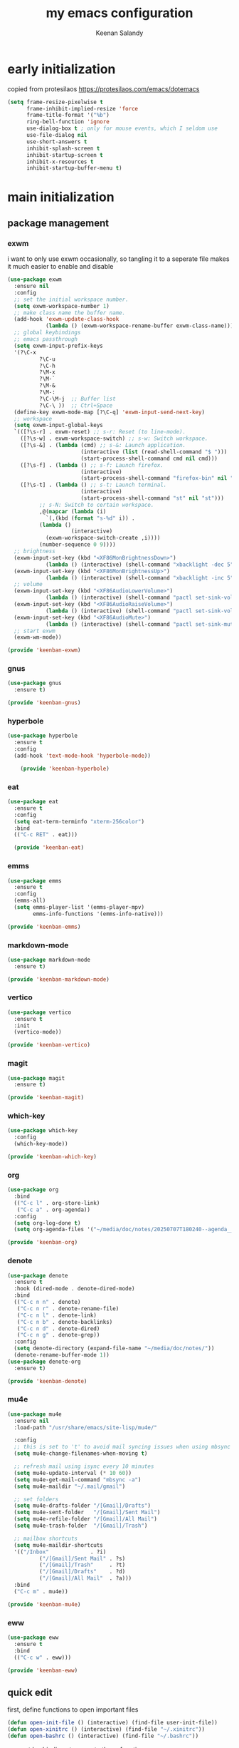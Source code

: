#+title: my emacs configuration
#+author: Keenan Salandy
#+PROPERTY: header-args :tangle yes :mkdirp yes
* early initialization
copied from protesilaos
https://protesilaos.com/emacs/dotemacs
#+BEGIN_SRC emacs-lisp :tangle early-init.el
(setq frame-resize-pixelwise t
      frame-inhibit-implied-resize 'force
      frame-title-format '("%b")
      ring-bell-function 'ignore
      use-dialog-box t ; only for mouse events, which I seldom use
      use-file-dialog nil
      use-short-answers t
      inhibit-splash-screen t
      inhibit-startup-screen t
      inhibit-x-resources t
      inhibit-startup-buffer-menu t)
#+END_SRC
* main initialization
** package management
*** exwm
i want to only use exwm occasionally, so tangling it to a seperate file makes it much easier to enable and disable
#+BEGIN_SRC emacs-lisp :tangle keenban/keenban-exwm.el
  (use-package exwm
    :ensure nil
    :config
    ;; set the initial workspace number.
    (setq exwm-workspace-number 1)
    ;; make class name the buffer name.
    (add-hook 'exwm-update-class-hook
              (lambda () (exwm-workspace-rename-buffer exwm-class-name)))
    ;; global keybindings
    ;; emacs passthrough
    (setq exwm-input-prefix-keys
  	'(?\C-x
            ?\C-u
            ?\C-h
            ?\M-x
            ?\M-`
            ?\M-&
            ?\M-:
            ?\C-\M-j  ;; Buffer list
            ?\C-\ ))  ;; Ctrl+Space
    (define-key exwm-mode-map [?\C-q] 'exwm-input-send-next-key)
    ;; workspace
    (setq exwm-input-global-keys
  	`(([?\s-r] . exwm-reset) ;; s-r: Reset (to line-mode).
  	  ([?\s-w] . exwm-workspace-switch) ;; s-w: Switch workspace.
  	  ([?\s-&] . (lambda (cmd) ;; s-&: Launch application.
                         (interactive (list (read-shell-command "$ ")))
                         (start-process-shell-command cmd nil cmd)))
  	  ([?\s-f] . (lambda () ;; s-f: Launch firefox.
                         (interactive)
                         (start-process-shell-command "firefox-bin" nil "firefox-bin")))
  	  ([?\s-t] . (lambda () ;; s-t: Launch terminal.
                         (interactive)
                         (start-process-shell-command "st" nil "st")))
            ;; s-N: Switch to certain workspace.
            ,@(mapcar (lambda (i)
  		      `(,(kbd (format "s-%d" i)) .
  			(lambda ()
        			  (interactive)
  			  (exwm-workspace-switch-create ,i))))
  		    (number-sequence 0 9))))
    ;; brightness
    (exwm-input-set-key (kbd "<XF86MonBrightnessDown>")
  		      (lambda () (interactive) (shell-command "xbacklight -dec 5")))
    (exwm-input-set-key (kbd "<XF86MonBrightnessUp>")
  		      (lambda () (interactive) (shell-command "xbacklight -inc 5")))
    ;; volume
    (exwm-input-set-key (kbd "<XF86AudioLowerVolume>")
  		      (lambda () (interactive) (shell-command "pactl set-sink-volume @DEFAULT_SINK@ -5%")))
    (exwm-input-set-key (kbd "<XF86AudioRaiseVolume>")
  		      (lambda () (interactive) (shell-command "pactl set-sink-volume @DEFAULT_SINK@ +5%")))
    (exwm-input-set-key (kbd "<XF86AudioMute>")
  		      (lambda () (interactive) (shell-command "pactl set-sink-mute @DEFAULT_SINK@ toggle")))
    ;; start exwm
    (exwm-wm-mode))

  (provide 'keenban-exwm)
#+END_SRC
*** gnus
#+BEGIN_SRC emacs-lisp :tangle keenban/keenban-gnus
  (use-package gnus
    :ensure t)

  (provide 'keenban-gnus)
#+END_SRC
*** hyperbole
#+BEGIN_SRC emacs-lisp :tangle keenban/keenban-hyperbole.el
  (use-package hyperbole
    :ensure t
    :config
    (add-hook 'text-mode-hook 'hyperbole-mode))
  
      (provide 'keenban-hyperbole)
#+END_SRC
*** eat
#+BEGIN_SRC emacs-lisp :tangle keenban/keenban-eat.el 
  (use-package eat
    :ensure t
    :config
    (setq eat-term-terminfo "xterm-256color")
    :bind
    (("C-c RET" . eat)))

    (provide 'keenban-eat)
#+END_SRC
*** emms
#+BEGIN_SRC emacs-lisp :tangle keenban/keenban-emms.el
  (use-package emms
    :ensure t
    :config
    (emms-all)
    (setq emms-player-list '(emms-player-mpv)
          emms-info-functions '(emms-info-native)))

  (provide 'keenban-emms)
#+END_SRC
*** markdown-mode
#+BEGIN_SRC emacs-lisp :tangle keenban/keenban-markdown-mode.el
  (use-package markdown-mode
    :ensure t)
  
  (provide 'keenban-markdown-mode)
#+END_SRC
*** vertico
#+BEGIN_SRC emacs-lisp :tangle keenban/keenban-vertico.el
  (use-package vertico
    :ensure t
    :init
    (vertico-mode))

  (provide 'keenban-vertico)
#+END_SRC
*** magit
#+BEGIN_SRC emacs-lisp :tangle keenban/keenban-magit.el
  (use-package magit
    :ensure t)

  (provide 'keenban-magit)
#+END_SRC
*** which-key
#+BEGIN_SRC emacs-lisp :tangle keenban/keenban-which-key.el
  (use-package which-key
    :config
    (which-key-mode))

  (provide 'keenban-which-key)
#+END_SRC
*** org
#+BEGIN_SRC emacs-lisp :tangle keenban/keenban-org.el
  (use-package org
    :bind
    (("C-c l" . org-store-link)
     ("C-c a" . org-agenda))
    :config
    (setq org-log-done t)
    (setq org-agenda-files '("~/media/doc/notes/20250707T180240--agenda__agenda.org")))

  (provide 'keenban-org)
#+END_SRC
*** denote
#+BEGIN_SRC emacs-lisp :tangle keenban/keenban-denote.el
  (use-package denote
    :ensure t
    :hook (dired-mode . denote-dired-mode)
    :bind
    (("C-c n n" . denote)
     ("C-c n r" . denote-rename-file)
     ("C-c n l" . denote-link)
     ("C-c n b" . denote-backlinks)
     ("C-c n d" . denote-dired)
     ("C-c n g" . denote-grep))
    :config
    (setq denote-directory (expand-file-name "~/media/doc/notes/"))
    (denote-rename-buffer-mode 1))
  (use-package denote-org
    :ensure t)

  (provide 'keenban-denote)
#+END_SRC
*** mu4e
#+BEGIN_SRC emacs-lisp :tangle keenban/keenban-mu4e.el
  (use-package mu4e
    :ensure nil
    :load-path "/usr/share/emacs/site-lisp/mu4e/"
    
    :config
    ;; this is set to 't' to avoid mail syncing issues when using mbsync
    (setq mu4e-change-filenames-when-moving t)
    
    ;; refresh mail using isync every 10 minutes
    (setq mu4e-update-interval (* 10 60))
    (setq mu4e-get-mail-command "mbsync -a")
    (setq mu4e-maildir "~/.mail/gmail")

    ;; set folders
    (setq mu4e-drafts-folder "/[Gmail]/Drafts")
    (setq mu4e-sent-folder   "/[Gmail]/Sent Mail")
    (setq mu4e-refile-folder "/[Gmail]/All Mail")
    (setq mu4e-trash-folder  "/[Gmail]/Trash")

    ;; mailbox shortcuts
    (setq mu4e-maildir-shortcuts
  	'(("/Inbox"             . ?i)
            ("/[Gmail]/Sent Mail" . ?s)
            ("/[Gmail]/Trash"     . ?t)
            ("/[Gmail]/Drafts"    . ?d)
            ("/[Gmail]/All Mail"  . ?a)))
    :bind
    ("C-c m" . mu4e))

  (provide 'keenban-mu4e)
#+END_SRC
*** eww
#+BEGIN_SRC emacs-lisp :tangle keenban/keenban-eww.el
  (use-package eww
    :ensure t
    :bind
    (("C-c w" . eww)))

  (provide 'keenban-eww)
#+END_SRC
** quick edit
first, define functions to open important files
#+BEGIN_SRC emacs-lisp :tangle keenban/keenban-quick-edit.el
  (defun open-init-file () (interactive) (find-file user-init-file))
  (defun open-xinitrc () (interactive) (find-file "~/.xinitrc"))
  (defun open-bashrc () (interactive) (find-file "~/.bashrc"))
#+END_SRC
now set keybindings to execute these functions
#+BEGIN_SRC emacs-lisp :tangle keenban/keenban-quick-edit.el
  (global-set-key (kbd "C-c e i") 'open-init-file)
  (global-set-key (kbd "C-c e x") 'open-xinitrc)
  (global-set-key (kbd "C-c e b") 'open-bashrc)
#+END_SRC
now provide
#+BEGIN_SRC emacs-lisp :tangle keenban/keenban-quick-edit.el
    (provide 'keenban-quick-edit)
#+END_SRC
** keybinds
#+BEGIN_SRC emacs-lisp :tangle init.el
  ;; taken from mastering emacs
  (global-set-key (kbd "M-o") 'other-window)
  (global-set-key [remap list-buffers] 'ibuffer)
  (global-set-key (kbd "C-c r") 'eval-region)
#+END_SRC
** variables
#+BEGIN_SRC emacs-lisp :tangle init.el
  (setq-default dired-listing-switches "--all --color=auto --human-readable -l")
  (setq left-margin-width 5)
  (setq custom-file (expand-file-name "~/.emacs.d/custom.el"))
  (load custom-file)
#+END_SRC
** faces
#+BEGIN_SRC emacs-lisp :tangle init.el
  (set-frame-font "JetBrains Mono 16" nil t)
#+END_SRC
** modes
#+BEGIN_SRC emacs-lisp :tangle init.el
  (column-number-mode)
#+END_SRC
** abbrev
#+BEGIN_SRC emacs-lisp
  (use-package abbre
#+END_SRC
** load modules
#+BEGIN_SRC emacs-lisp :tangle init.el
  ;; add custom module directory to load path
  (add-to-list 'load-path (expand-file-name "~/.emacs.d/keenban/"))
#+END_SRC
#+BEGIN_SRC emacs-lisp :tangle init.el
  ;; load files from custom directory
  (require 'keenban-hyperbole)
  (require 'keenban-eat)
  (require 'keenban-emms)
  (require 'keenban-markdown-mode)
  (require 'keenban-yasnippet)
  (require 'keenban-vertico)
  (require 'keenban-magit)
  (require 'keenban-which-key)
  (require 'keenban-org)
  (require 'keenban-denote)
  (require 'keenban-mu4e)
  (require 'keenban-eww)
  (require 'keenban-quick-edit)
  (require 'keenban-gnus)
#+END_SRC

** The =init.el= basic configurations to disable backups and lockfiles
from protesilaos

By default, Emacs tries to lock down files so that they are not
modified by other programs. It also keeps backups. These are features
I do not need because (i) if I am ever modifying my files externally,
then I know what I am doing and (ii) all the files I care about are
either under version control or backed up to a flash drive.

#+begin_src emacs-lisp :tangle "init.el"
(setq make-backup-files nil)
(setq backup-inhibited nil) ; Not sure if needed, given `make-backup-files'
(setq create-lockfiles nil)
#+end_src
